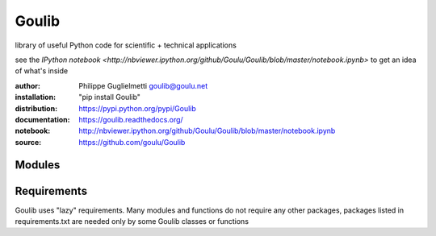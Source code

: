 Goulib
======

library of useful Python code for scientific + technical applications

see the `IPython notebook <http://nbviewer.ipython.org/github/Goulu/Goulib/blob/master/notebook.ipynb>` to get an idea of what's inside

.. image:: https://pypip.in/license/Goulib/badge.png
    :target: https://github.com/goulu/Goulib/blob/master/LICENSE.TXT
    :alt: License
.. image:: https://pypip.in/version/Goulib/badge.png
    :target: https://pypi.python.org/pypi/Goulib/
    :alt: Version
.. image:: https://travis-ci.org/goulu/Goulib.png?branch=master
    :target: https://travis-ci.org/goulu/Goulib
    :alt: Build
.. image:: https://coveralls.io/repos/goulu/Goulib/badge.png
  :target: https://coveralls.io/r/goulu/Goulib
  :alt: Tests
.. image:: https://www.ohloh.net/accounts/543923/widgets/account_tiny.gif
	:target: https://www.ohloh.net/accounts/543923?ref=Tiny
.. image:: https://api.coderwall.com/goulu/endorsecount.png
    :target: https://coderwall.com/goulu
  
:author: Philippe Guglielmetti goulib@goulu.net
:installation: "pip install Goulib"
:distribution: https://pypi.python.org/pypi/Goulib
:documentation: https://goulib.readthedocs.org/
:notebook: http://nbviewer.ipython.org/github/Goulu/Goulib/blob/master/notebook.ipynb
:source: https://github.com/goulu/Goulib

Modules
-------
.. autosummary::
   Goulib.colors
   Goulib.datetime2
   Goulib.decorators
   Goulib.drawing
   Goulib.expr
   Goulib.geom
   Goulib.graph
   Goulib.interval
   Goulib.itertools2
   Goulib.markup
   Goulib.math2
   Goulib.motion
   Goulib.optim
   Goulib.piecewise
   Goulib.polynomial
   Goulib.stats
   Goulib.table
   Goulib.tests
   Goulib.workdays
   
Requirements
-------

Goulib uses "lazy" requirements.
Many modules and functions do not require any other packages,
packages listed in requirements.txt are needed only by some Goulib classes or functions